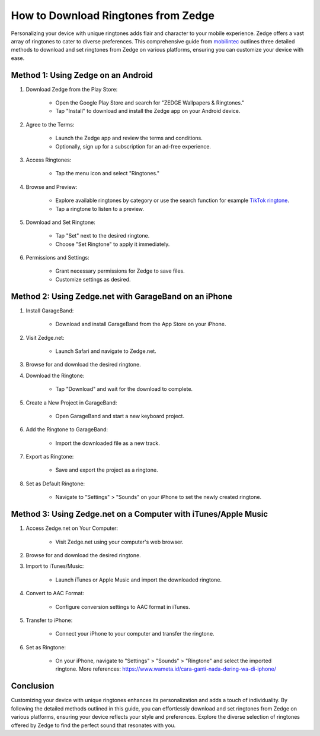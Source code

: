 How to Download Ringtones from Zedge
=====================================

Personalizing your device with unique ringtones adds flair and character to your mobile experience. Zedge offers a vast array of ringtones to cater to diverse preferences. This comprehensive guide from `mobilintec <https://www.mobilintec.net>`_ outlines three detailed methods to download and set ringtones from Zedge on various platforms, ensuring you can customize your device with ease.

.. image:: https://i.ytimg.com/vi/sH6rwb0u2yg/maxresdefault.jpg
  :alt: Alternative text

Method 1: Using Zedge on an Android
-------------------------------------
1. Download Zedge from the Play Store:

    - Open the Google Play Store and search for "ZEDGE Wallpapers & Ringtones."
    - Tap "Install" to download and install the Zedge app on your Android device.

2. Agree to the Terms:

    - Launch the Zedge app and review the terms and conditions.
    - Optionally, sign up for a subscription for an ad-free experience.

3. Access Ringtones:

    - Tap the menu icon and select "Ringtones."

4. Browse and Preview:

    - Explore available ringtones by category or use the search function for example `TikTok ringtone <https://tiktokaudio.readthedocs.io/en/latest/>`_.
    - Tap a ringtone to listen to a preview.

5. Download and Set Ringtone:

    - Tap "Set" next to the desired ringtone.
    - Choose "Set Ringtone" to apply it immediately.

6. Permissions and Settings:

    - Grant necessary permissions for Zedge to save files.
    - Customize settings as desired.

Method 2: Using Zedge.net with GarageBand on an iPhone
-------------------------------------------------------
1. Install GarageBand:

    - Download and install GarageBand from the App Store on your iPhone.

2. Visit Zedge.net:

    - Launch Safari and navigate to Zedge.net.

3. Browse for and download the desired ringtone.

4. Download the Ringtone:

    - Tap "Download" and wait for the download to complete.

5. Create a New Project in GarageBand:

    - Open GarageBand and start a new keyboard project.

6. Add the Ringtone to GarageBand:

    - Import the downloaded file as a new track.

7. Export as Ringtone:

    - Save and export the project as a ringtone.

8. Set as Default Ringtone:

    - Navigate to "Settings" > "Sounds" on your iPhone to set the newly created ringtone.

Method 3: Using Zedge.net on a Computer with iTunes/Apple Music
-----------------------------------------------------------------
1. Access Zedge.net on Your Computer:

    - Visit Zedge.net using your computer's web browser.

2. Browse for and download the desired ringtone.

3. Import to iTunes/Music:

    - Launch iTunes or Apple Music and import the downloaded ringtone.

4. Convert to AAC Format:

    - Configure conversion settings to AAC format in iTunes.

5. Transfer to iPhone:

    - Connect your iPhone to your computer and transfer the ringtone.

6. Set as Ringtone:

    - On your iPhone, navigate to "Settings" > "Sounds" > "Ringtone" and select the imported ringtone. More references: https://www.wameta.id/cara-ganti-nada-dering-wa-di-iphone/

Conclusion
-----------
Customizing your device with unique ringtones enhances its personalization and adds a touch of individuality. By following the detailed methods outlined in this guide, you can effortlessly download and set ringtones from Zedge on various platforms, ensuring your device reflects your style and preferences. Explore the diverse selection of ringtones offered by Zedge to find the perfect sound that resonates with you.
